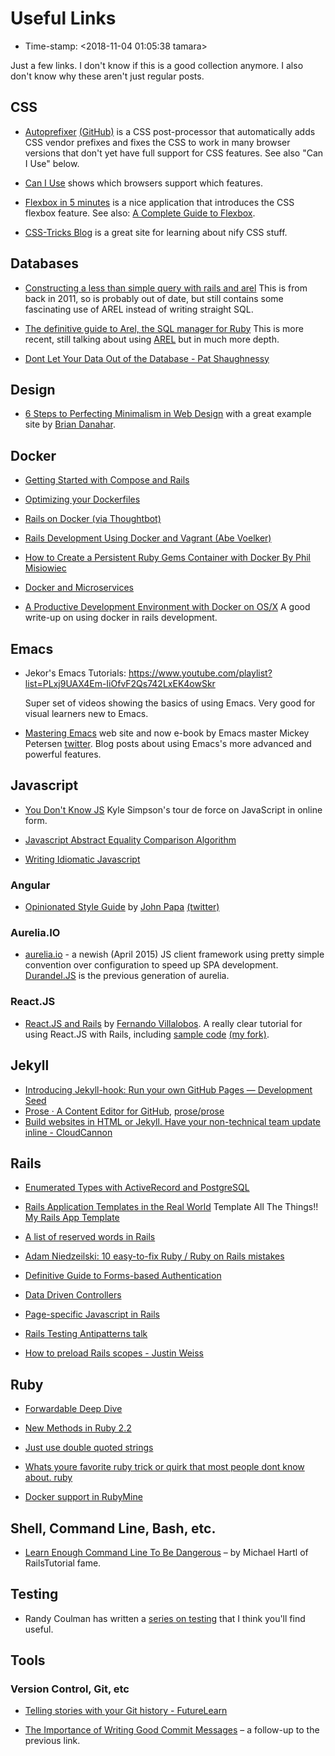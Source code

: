 * Useful Links

- Time-stamp: <2018-11-04 01:05:38 tamara>


Just a few links. I don't know if this is a good collection anymore. I also don't know why these aren't just regular posts.

** CSS

 - [[https://css-tricks.com/autoprefixer/][Autoprefixer]] [[https://github.com/postcss/autoprefixer][(GitHub)]] is a CSS post-processor that automatically adds CSS vendor prefixes and fixes the CSS to work in many browser versions that don't yet have full support for CSS features. See also "Can I Use" below.

 - [[http://caniuse.com/][Can I Use]] shows which browsers support which features.

 - [[http://flexboxin5.com/][Flexbox in 5 minutes]] is a nice application that introduces the CSS flexbox feature. See also: [[https://css-tricks.com/snippets/css/a-guide-to-flexbox/][A Complete Guide to Flexbox]].

 - [[https://css-tricks.com/][CSS-Tricks Blog]] is a great site for learning about nify CSS stuff.

** Databases

 - [[http://blog.donwilson.net/2011/11/constructing-a-less-than-simple-query-with-rails-and-arel/][Constructing a less than simple query with rails and arel]] This is from back in 2011, so is probably out of date, but still contains some fascinating use of AREL instead of writing straight SQL.

 - [[http://jpospisil.com/2014/06/16/the-definitive-guide-to-arel-the-sql-manager-for-ruby.html][The definitive guide to Arel, the SQL manager for Ruby]] This is more recent, still talking about using [[https://github.com/rails/arel][AREL]] but in much more depth.

 - [[http://patshaughnessy.net/2015/6/18/dont-let-your-data-out-of-the-database][Dont Let Your Data Out of the Database - Pat Shaughnessy]]

** Design

 - [[http://www.webdesignerdepot.com/2014/06/6-steps-to-perfecting-minimalism-in-web-design/][6 Steps to Perfecting Minimalism in Web Design]] with a great example site by [[http://www.briandanaher.com/][Brian Danahar]].

** Docker

 - [[http://docs.docker.com/compose/rails/][Getting Started with Compose and Rails]]

 - [[http://tech.paulcz.net/2015/03/optimizing-your-dockerfiles/][Optimizing your Dockerfiles]]

 - [[http://robots.thoughtbot.com/rails-on-docker][Rails on Docker (via Thoughtbot)]]

 - [[https://blog.abevoelker.com/rails-development-using-docker-and-vagrant/][Rails Development Using Docker and Vagrant (Abe Voelker)]]

 - [[http://www.atlashealth.com/blog/2014/09/persistent-ruby-gems-docker-container/#.VRq0d5NjOfg][How to Create a Persistent Ruby Gems Container with Docker By Phil Misiowiec]]

 - [[http://blog.giantswarm.io/getting-started-with-microservices-using-ruby-on-rails-and-docker][Docker and Microservices]]

 - [[http://www.ybrikman.com/writing/2015/05/19/docker-osx-dev/][A Productive Development Environment with Docker on OS/X]] A good write-up on using docker in rails development.

** Emacs

 - Jekor's Emacs Tutorials: [[https://www.youtube.com/playlist?list=PLxj9UAX4Em-IiOfvF2Qs742LxEK4owSkr]]

   Super set of videos showing the basics of using Emacs. Very good for visual learners new to Emacs.

 - [[https://www.masteringemacs.org/][Mastering Emacs]] web site and now e-book by Emacs master Mickey Petersen [[http://twitter.com/mickeynp][twitter]]. Blog posts about using Emacs's more advanced and powerful features.

** Javascript

 - [[https://github.com/getify/You-Dont-Know-JS][You Don't Know JS]] Kyle Simpson's tour de force on JavaScript in online form.

 - [[http://www.ecma-international.org/ecma-262/5.1/#sec-11.9.3][Javascript Abstract Equality Comparison Algorithm]]

 - [[https://github.com/rwaldron/idiomatic.js][Writing Idiomatic Javascript]]

*** Angular

 - [[https://github.com/johnpapa/angular-styleguide][Opinionated Style Guide]] by [[http://johnpapa.net/][John Papa]] [[https://twitter.com/john_papa][(twitter)]]

*** Aurelia.IO

 - [[http://aurelia.io/][aurelia.io]] - a newish (April 2015) JS client framework using pretty simple convention over configuration to speed up SPA development. [[http://durandaljs.com/][Durandel.JS]] is the previous generation of aurelia.

*** React.JS

 - [[https://www.airpair.com/reactjs/posts/reactjs-a-guide-for-rails-developers][React.JS and Rails]] by [[https://github.com/fervisa][Fernando Villalobos]]. A really clear tutorial for using React.JS with Rails, including [[https://github.com/fervisa/accounts-react-rails][sample code]] [[https://github.com/tamouse/accounts-react-rails][(my fork)]].

** Jekyll

 - [[https://developmentseed.org/blog/2013/05/01/introducing-jekyll-hook/][Introducing Jekyll-hook: Run your own GitHub Pages --- Development Seed]]
 - [[http://prose.io/][Prose · A Content Editor for GitHub]], [[https://github.com/prose/prose][prose/prose]]
 - [[http://cloudcannon.com/][Build websites in HTML or Jekyll. Have your non-technical team update inline - CloudCannon]]

** Rails

 - [[http://www.sitepoint.com/enumerated-types-with-activerecord-and-postgresql/?utm_source=rubyweekly&utm_medium=email][Enumerated Types with ActiveRecord and PostgreSQL]]

 - [[http://www.sitepoint.com/rails-application-templates-real-world][Rails Application Templates in the Real World]] Template All The Things!! [[https://gist.github.com/tamouse/bd7438f7722ae1d6b314][My Rails App Template]]

 - [[http://bparanj.blogspot.ie/2011/07/reserved-words-in-rails.html][A list of reserved words in Rails]]

 - [[http://adamniedzielski.github.io/blog/2015/01/31/11-easy-to-fix-ruby-slash-ruby-on-rails-mistakes/][Adam Niedzeilski: 10 easy-to-fix Ruby / Ruby on Rails mistakes]]

 - [[http://stackoverflow.com/questions/549/the-definitive-guide-to-forms-based-website-authentication][Definitive Guide to Forms-based Authentication]]

 - [[http://spin.atomicobject.com/2015/01/26/data-driven-rails-controllers/][Data Driven Controllers]]

 - [[http://brandonhilkert.com/blog/page-specific-javascript-in-rails/][Page-specific Javascript in Rails]]

 - [[https://speakerdeck.com/kfaustino/rails-testing-antipatterns][Rails Testing Antipatterns talk]]

 - [[http://www.justinweiss.com/articles/how-to-preload-rails-scopes/][How to preload Rails scopes - Justin Weiss]]

** Ruby

 - [[http://www.saturnflyer.com/blog/jim/2015/01/20/ruby-forwardable-deep-dive/][Forwardable Deep Dive]]

 - [[http://www.sitepoint.com/new-methods-ruby-2-2/][New Methods in Ruby 2.2]]

 - [[http://viget.com/extend/just-use-double-quoted-ruby-strings][Just use double quoted strings]]

 - [[https://www.reddit.com/r/ruby/comments/29hr4x/whats_youre_favorite_ruby_trick_or_quirk_that/][Whats youre favorite ruby trick or quirk that most people dont know about. ruby]]

 - [[http://plugins.jetbrains.com/update/index?pr=ruby&updateId=19837][Docker support in RubyMine]]

** Shell, Command Line, Bash, etc.

 - [[http://www.learnenough.com/command-line-tutorial][Learn Enough Command Line To Be Dangerous]] -- by Michael Hartl of RailsTutorial fame.

** Testing

 - Randy Coulman has written a [[http://randycoulman.com/blog/categories/getting-testy/][series on testing]] that I think you'll find useful.

** Tools

*** Version Control, Git, etc

 - [[https://about.futurelearn.com/blog/telling-stories-with-your-git-history/][Telling stories with your Git history - FutureLearn]]

 - [[https://about.futurelearn.com/blog/a-commit-message-from-our-repo-2/][The Importance of Writing Good Commit Messages]] -- a follow-up to the previous link.

